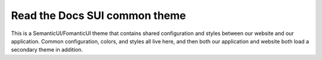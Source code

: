 Read the Docs SUI common theme
==============================

This is a SemanticUI/FomanticUI theme that contains shared configuration and
styles between our website and our application. Common configuration, colors,
and styles all live here, and then both our application and website both load a
secondary theme in addition.

